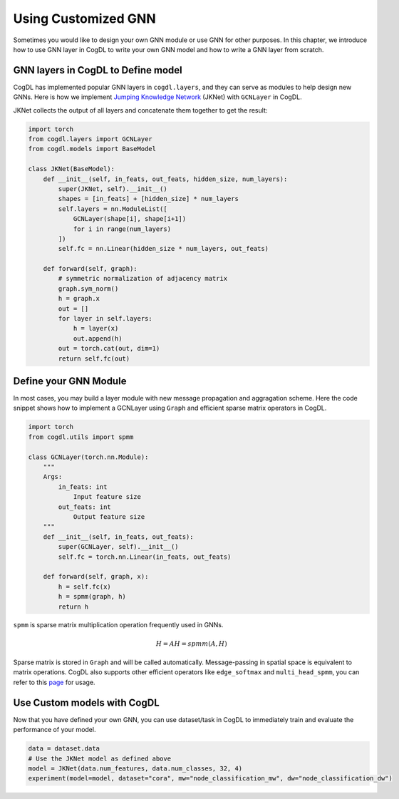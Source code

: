 Using Customized GNN
=====================

Sometimes you would like to design your own GNN module or use GNN for other purposes. In this chapter, we introduce how to
use GNN layer in CogDL to write your own GNN model and how to write a GNN layer from scratch.


GNN layers in CogDL to Define model
--------------------------------------
CogDL has implemented popular GNN layers in ``cogdl.layers``, and they can serve as modules to help design new GNNs.
Here is how we implement `Jumping Knowledge Network <https://arxiv.org/abs/1806.03536>`_ (JKNet) with ``GCNLayer`` in CogDL.

JKNet collects the output of all layers and concatenate them together to get the result:

.. math::
    :nowrap:

    \begin{gather*}
    H^{(0)} = X \\
    H^{(i+1)} = \sigma(\hat{A} H^{(i)} W^{(i)}) \\
    OUT = CONCAT([H^{(0)},...,H^{(L)}])
    \end{gather*}



.. code-block:: python

    import torch
    from cogdl.layers import GCNLayer
    from cogdl.models import BaseModel

    class JKNet(BaseModel):
        def __init__(self, in_feats, out_feats, hidden_size, num_layers):
            super(JKNet, self).__init__()
            shapes = [in_feats] + [hidden_size] * num_layers
            self.layers = nn.ModuleList([
                GCNLayer(shape[i], shape[i+1])
                for i in range(num_layers)
            ])
            self.fc = nn.Linear(hidden_size * num_layers, out_feats)

        def forward(self, graph):
            # symmetric normalization of adjacency matrix
            graph.sym_norm()
            h = graph.x
            out = []
            for layer in self.layers:
                h = layer(x)
                out.append(h)
            out = torch.cat(out, dim=1)
            return self.fc(out)




Define your GNN Module
-----------------------
In most cases, you may build a layer module with new message propagation and aggragation scheme. Here the code snippet
shows how to implement a GCNLayer using ``Graph`` and efficient sparse matrix operators in CogDL.

.. code-block:: python

    import torch
    from cogdl.utils import spmm

    class GCNLayer(torch.nn.Module):
        """
        Args:
            in_feats: int
                Input feature size
            out_feats: int
                Output feature size
        """
        def __init__(self, in_feats, out_feats):
            super(GCNLayer, self).__init__()
            self.fc = torch.nn.Linear(in_feats, out_feats)

        def forward(self, graph, x):
            h = self.fc(x)
            h = spmm(graph, h)
            return h




``spmm`` is sparse matrix multiplication operation frequently used in GNNs.

.. math::

        H = AH = spmm(A, H)


Sparse matrix is stored  in ``Graph`` and will be called automatically. Message-passing in spatial space is equivalent to
matrix operations. CogDL also supports other efficient operators like ``edge_softmax`` and ``multi_head_spmm``, you can refer
to this `page <https://github.com/THUDM/cogdl/blob/master/cogdl/layers/gat_layer.py>`_ for usage.


Use Custom models with CogDL
-----------------------------
Now that you have defined your own GNN, you can use dataset/task in CogDL to immediately train and evaluate the performance of your model.


.. code-block:: python

    data = dataset.data
    # Use the JKNet model as defined above
    model = JKNet(data.num_features, data.num_classes, 32, 4)
    experiment(model=model, dataset="cora", mw="node_classification_mw", dw="node_classification_dw")

